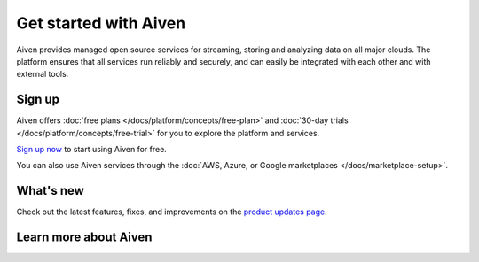 Get started with Aiven
========================

Aiven provides managed open source services for streaming, storing and analyzing data on all major clouds. The platform ensures that all services run reliably and securely, and can easily be integrated with each other and with external tools. 

Sign up
--------

Aiven offers :doc:`free plans </docs/platform/concepts/free-plan>` and :doc:`30-day trials </docs/platform/concepts/free-trial>` for you to explore the platform and services. 

`Sign up now <https://console.aiven.io/signup>`_ to start using Aiven for free. 

You can also use Aiven services through the :doc:`AWS, Azure, or Google marketplaces </docs/marketplace-setup>`.

What's new 
------------

Check out the latest features, fixes, and improvements on the `product updates page <https://aiven.io/changelog>`_.

Learn more about Aiven 
-----------------------

.. grid:: 1 2 2 2

    .. grid-item-card::
        :shadow: md
        :margin: 2 2 0 0

        :doc:`Aiven Console overview </docs/tools/aiven-console>`

    .. grid-item-card::
        :shadow: md
        :margin: 2 2 0 0

        :doc:`Tools </docs/tools>`

    .. grid-item-card::
        :shadow: md
        :margin: 2 2 0 0

        :doc:`Set up marketplace subscriptions </docs/marketplace-setup>`
